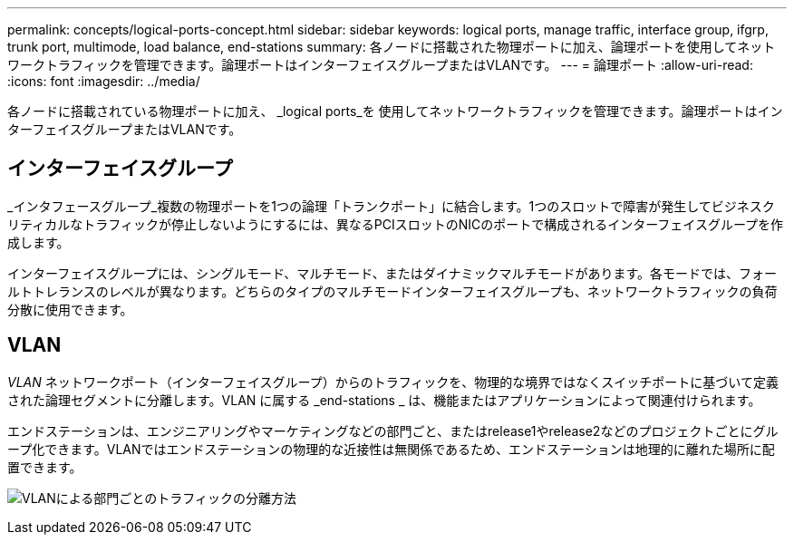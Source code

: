 ---
permalink: concepts/logical-ports-concept.html 
sidebar: sidebar 
keywords: logical ports, manage traffic, interface group, ifgrp, trunk port, multimode, load balance, end-stations 
summary: 各ノードに搭載された物理ポートに加え、論理ポートを使用してネットワークトラフィックを管理できます。論理ポートはインターフェイスグループまたはVLANです。 
---
= 論理ポート
:allow-uri-read: 
:icons: font
:imagesdir: ../media/


[role="lead"]
各ノードに搭載されている物理ポートに加え、 _logical ports_を 使用してネットワークトラフィックを管理できます。論理ポートはインターフェイスグループまたはVLANです。



== インターフェイスグループ

_インタフェースグループ_複数の物理ポートを1つの論理「トランクポート」に結合します。1つのスロットで障害が発生してビジネスクリティカルなトラフィックが停止しないようにするには、異なるPCIスロットのNICのポートで構成されるインターフェイスグループを作成します。

インターフェイスグループには、シングルモード、マルチモード、またはダイナミックマルチモードがあります。各モードでは、フォールトトレランスのレベルが異なります。どちらのタイプのマルチモードインターフェイスグループも、ネットワークトラフィックの負荷分散に使用できます。



== VLAN

_VLAN_ ネットワークポート（インターフェイスグループ）からのトラフィックを、物理的な境界ではなくスイッチポートに基づいて定義された論理セグメントに分離します。VLAN に属する _end-stations _ は、機能またはアプリケーションによって関連付けられます。

エンドステーションは、エンジニアリングやマーケティングなどの部門ごと、またはrelease1やrelease2などのプロジェクトごとにグループ化できます。VLANではエンドステーションの物理的な近接性は無関係であるため、エンドステーションは地理的に離れた場所に配置できます。

image:vlans.gif["VLANによる部門ごとのトラフィックの分離方法"]
